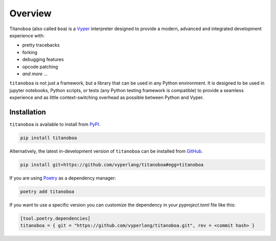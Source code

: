 Overview
========

Titanoboa (also called ``boa``) is a `Vyper <https://vyper.readthedocs.io/>`_ interpreter designed to provide a modern, advanced and integrated development experience with:

* pretty tracebacks
* forking
* debugging features
* opcode patching
* *and more ...*

``titanoboa`` is not just a framework, but a library that can be used in any Python environment. It is designed to be used in jupyter notebooks, Python scripts, or tests (any Python testing framework is compatible) to provide a seamless experience and as little context-switching overhead as possible between Python and Vyper.

Installation
------------

``titanoboa`` is available to install from `PyPI <https://pypi.org/project/titanoboa/>`_.

.. code-block:: bash

   pip install titanoboa

Alternatively, the latest in-development version of ``titanoboa`` can be installed from `GitHub <https://github.com/vyperlang/titanoboa>`_.

.. code-block:: bash

   pip install git+https://github.com/vyperlang/titanoboa#egg=titanoboa

If you are using `Poetry <https://python-poetry.org/>`_ as a dependency manager:

.. code-block:: bash

   poetry add titanoboa

If you want to use a specific version you can customize the dependency in your `pyproject.toml` file like this:

.. code-block:: toml

   [tool.poetry.dependencies]
   titanoboa = { git = "https://github.com/vyperlang/titanoboa.git", rev = <commit hash> }

